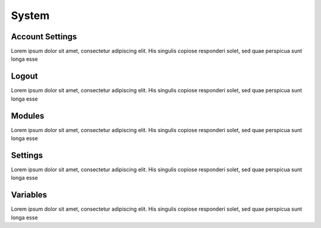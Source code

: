 ******
System
******

Account Settings
----------------

Lorem ipsum dolor sit amet, consectetur adipiscing elit. His singulis copiose responderi solet, sed quae perspicua sunt longa esse 

Logout
------

Lorem ipsum dolor sit amet, consectetur adipiscing elit. His singulis copiose responderi solet, sed quae perspicua sunt longa esse 

Modules
-------

Lorem ipsum dolor sit amet, consectetur adipiscing elit. His singulis copiose responderi solet, sed quae perspicua sunt longa esse 

Settings
--------

Lorem ipsum dolor sit amet, consectetur adipiscing elit. His singulis copiose responderi solet, sed quae perspicua sunt longa esse 

Variables
---------

Lorem ipsum dolor sit amet, consectetur adipiscing elit. His singulis copiose responderi solet, sed quae perspicua sunt longa esse 